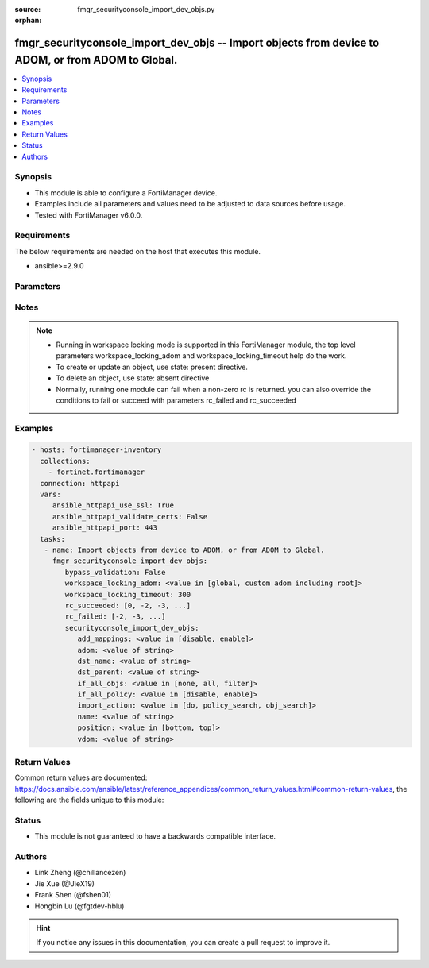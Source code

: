 :source: fmgr_securityconsole_import_dev_objs.py

:orphan:

.. _fmgr_securityconsole_import_dev_objs:

fmgr_securityconsole_import_dev_objs -- Import objects from device to ADOM, or from ADOM to Global.
+++++++++++++++++++++++++++++++++++++++++++++++++++++++++++++++++++++++++++++++++++++++++++++++++++

.. versionadded:: 2.10

.. contents::
   :local:
   :depth: 1


Synopsis
--------

- This module is able to configure a FortiManager device.
- Examples include all parameters and values need to be adjusted to data sources before usage.
- Tested with FortiManager v6.0.0.


Requirements
------------
The below requirements are needed on the host that executes this module.

- ansible>=2.9.0



Parameters
----------

.. raw:: html

 <ul>
 <li><span class="li-head">bypass_validation</span> - Only set to True when module schema diffs with FortiManager API structure, module continues to execute without validating parameters <span class="li-normal">type: bool</span> <span class="li-required">required: false</span> <span class="li-normal"> default: False</span> </li>
 <li><span class="li-head">workspace_locking_adom</span> - Acquire the workspace lock if FortiManager is running in workspace mode <span class="li-normal">type: str</span> <span class="li-required">required: false</span> <span class="li-normal"> choices: global, custom adom including root</span> </li>
 <li><span class="li-head">workspace_locking_timeout</span> - The maximum time in seconds to wait for other users to release workspace lock <span class="li-normal">type: integer</span> <span class="li-required">required: false</span>  <span class="li-normal">default: 300</span> </li>
 <li><span class="li-head">rc_succeeded</span> - The rc codes list with which the conditions to succeed will be overriden <span class="li-normal">type: list</span> <span class="li-required">required: false</span> </li>
 <li><span class="li-head">rc_failed</span> - The rc codes list with which the conditions to fail will be overriden <span class="li-normal">type: list</span> <span class="li-required">required: false</span> </li>
 <li><span class="li-head">securityconsole_import_dev_objs</span> - Import objects from device to ADOM, or from ADOM to Global. <span class="li-normal">type: dict</span></li>
 <ul class="ul-self">
 <li><span class="li-head">add_mappings</span> - Automatically add required dynamic mappings for the device during the search stages. <span class="li-normal">type: str</span>  <span class="li-normal">choices: [disable, enable]</span> </li>
 <li><span class="li-head">adom</span> - Source ADOM name. <span class="li-normal">type: str</span> </li>
 <li><span class="li-head">dst_name</span> - Name of the policy package where the objects are to be imported. <span class="li-normal">type: str</span> </li>
 <li><span class="li-head">dst_parent</span> - Path to the folder for the target package. <span class="li-normal">type: str</span> </li>
 <li><span class="li-head">if_all_objs</span> - No description for the parameter <span class="li-normal">type: str</span>  <span class="li-normal">choices: [none, all, filter]</span> </li>
 <li><span class="li-head">if_all_policy</span> - No description for the parameter <span class="li-normal">type: str</span>  <span class="li-normal">choices: [disable, enable]</span> </li>
 <li><span class="li-head">import_action</span> - do - Perform the policy and object import. <span class="li-normal">type: str</span>  <span class="li-normal">choices: [do, policy_search, obj_search]</span> </li>
 <li><span class="li-head">name</span> - Source device name. <span class="li-normal">type: str</span> </li>
 <li><span class="li-head">position</span> - No description for the parameter <span class="li-normal">type: str</span>  <span class="li-normal">choices: [bottom, top]</span> </li>
 <li><span class="li-head">vdom</span> - No description for the parameter <span class="li-normal">type: str</span> </li>
 </ul>
 </ul>






Notes
-----
.. note::

   - Running in workspace locking mode is supported in this FortiManager module, the top level parameters workspace_locking_adom and workspace_locking_timeout help do the work.

   - To create or update an object, use state: present directive.

   - To delete an object, use state: absent directive

   - Normally, running one module can fail when a non-zero rc is returned. you can also override the conditions to fail or succeed with parameters rc_failed and rc_succeeded

Examples
--------

.. code-block:: yaml+jinja

 - hosts: fortimanager-inventory
   collections:
     - fortinet.fortimanager
   connection: httpapi
   vars:
      ansible_httpapi_use_ssl: True
      ansible_httpapi_validate_certs: False
      ansible_httpapi_port: 443
   tasks:
    - name: Import objects from device to ADOM, or from ADOM to Global.
      fmgr_securityconsole_import_dev_objs:
         bypass_validation: False
         workspace_locking_adom: <value in [global, custom adom including root]>
         workspace_locking_timeout: 300
         rc_succeeded: [0, -2, -3, ...]
         rc_failed: [-2, -3, ...]
         securityconsole_import_dev_objs:
            add_mappings: <value in [disable, enable]>
            adom: <value of string>
            dst_name: <value of string>
            dst_parent: <value of string>
            if_all_objs: <value in [none, all, filter]>
            if_all_policy: <value in [disable, enable]>
            import_action: <value in [do, policy_search, obj_search]>
            name: <value of string>
            position: <value in [bottom, top]>
            vdom: <value of string>



Return Values
-------------


Common return values are documented: https://docs.ansible.com/ansible/latest/reference_appendices/common_return_values.html#common-return-values, the following are the fields unique to this module:


.. raw:: html

 <ul>
 <li> <span class="li-return">request_url</span> - The full url requested <span class="li-normal">returned: always</span> <span class="li-normal">type: str</span> <span class="li-normal">sample: /sys/login/user</span></li>
 <li> <span class="li-return">response_code</span> - The status of api request <span class="li-normal">returned: always</span> <span class="li-normal">type: int</span> <span class="li-normal">sample: 0</span></li>
 <li> <span class="li-return">response_message</span> - The descriptive message of the api response <span class="li-normal">returned: always</span> <span class="li-normal">type: str</span> <span class="li-normal">sample: OK</li>
 <li> <span class="li-return">response_data</span> - The data body of the api response <span class="li-normal">returned: optional</span> <span class="li-normal">type: list or dict</span></li>
 </ul>





Status
------

- This module is not guaranteed to have a backwards compatible interface.


Authors
-------

- Link Zheng (@chillancezen)
- Jie Xue (@JieX19)
- Frank Shen (@fshen01)
- Hongbin Lu (@fgtdev-hblu)


.. hint::

    If you notice any issues in this documentation, you can create a pull request to improve it.



